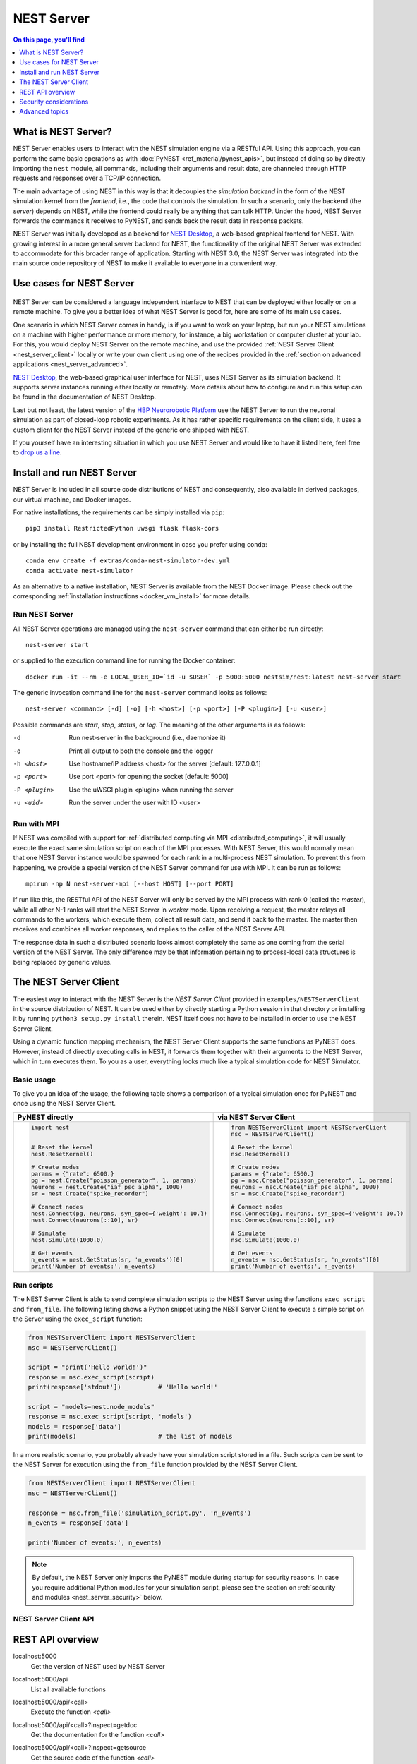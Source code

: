 NEST Server
===========

.. contents:: On this page, you'll find
   :local:
   :depth: 1

What is NEST Server?
--------------------

NEST Server enables users to interact with the NEST simulation engine
via a RESTful API. Using this approach, you can perform the same basic
operations as with :doc:`PyNEST <ref_material/pynest_apis>`, but
instead of doing so by directly importing the ``nest`` module, all
commands, including their arguments and result data, are channeled
through HTTP requests and responses over a TCP/IP connection.

The main advantage of using NEST in this way is that it decouples the
*simulation backend* in the form of the NEST simulation kernel from the
*frontend*, i.e., the code that controls the simulation. In such a
scenario, only the backend (the *server*) depends on NEST, while the
frontend could really be anything that can talk HTTP. Under the hood,
NEST Server forwards the commands it receives to PyNEST, and sends
back the result data in response packets.

NEST Server was initially developed as a backend for `NEST Desktop
<https://nest-desktop.readthedocs.io/>`_, a web-based graphical
frontend for NEST. With growing interest in a more general server
backend for NEST, the functionality of the original NEST Server was
extended to accommodate for this broader range of application.
Starting with NEST 3.0, the NEST Server was integrated into the main
source code repository of NEST to make it available to everyone in a
convenient way.


Use cases for NEST Server
-------------------------

.. figure:: static/img/nest_server.png
    :align: center
    :alt: NEST Server concept
    :width: 240px

NEST Server can be considered a language independent interface to NEST
that can be deployed either locally or on a remote machine. To give
you a better idea of what NEST Server is good for, here are some of
its main use cases.

One scenario in which NEST Server comes in handy, is if you want to
work on your laptop, but run your NEST simulations on a
machine with higher performance or more memory, for instance, a big
workstation or computer cluster at your lab. For this, you would
deploy NEST Server on the remote machine, and use the provided
:ref:`NEST Server Client <nest_server_client>` locally or write your
own client using one of the recipes provided in the :ref:`section on
advanced applications <nest_server_advanced>`.

`NEST Desktop <https://nest-desktop.readthedocs.io/>`_, the web-based
graphical user interface for NEST, uses NEST Server as its simulation
backend. It supports server instances running either locally or
remotely. More details about how to configure and run this setup can
be found in the documentation of NEST Desktop.

Last but not least, the latest version of the `HBP Neurorobotic
Platform <https://neurorobotics.net/>`_ use the NEST Server to run the
neuronal simulation as part of closed-loop robotic experiments. As it
has rather specific requirements on the client side, it uses a custom
client for the NEST Server instead of the generic one shipped with NEST.

If you yourself have an interesting situation in which you use NEST
Server and would like to have it listed here, feel free to `drop us a
line <https://github.com/nest/nest-simulator/issues>`_.

Install and run NEST Server
--------------------------

NEST Server is included in all source code distributions of NEST and
consequently, also available in derived packages, our virtual
machine, and Docker images.

For native installations, the requirements can be simply installed via
``pip``::

  pip3 install RestrictedPython uwsgi flask flask-cors

or by installing the full NEST development environment in case you
prefer using ``conda``::

  conda env create -f extras/conda-nest-simulator-dev.yml
  conda activate nest-simulator

As an alternative to a native installation, NEST Server is available
from the NEST Docker image. Please check out the corresponding
:ref:`installation instructions <docker_vm_install>` for more details.

Run NEST Server
~~~~~~~~~~~~~~~~~~~~~

All NEST Server operations are managed using the ``nest-server``
command that can either be run directly::

  nest-server start

or supplied to the execution command line for running the Docker
container::

  docker run -it --rm -e LOCAL_USER_ID=`id -u $USER` -p 5000:5000 nestsim/nest:latest nest-server start

The generic invocation command line for the ``nest-server`` command
looks as follows::

  nest-server <command> [-d] [-o] [-h <host>] [-p <port>] [-P <plugin>] [-u <user>]

Possible commands are `start`, `stop`, `status`, or `log`. The meaning
of the other arguments is as follows:

-d
    Run nest-server in the background (i.e., daemonize it)
-o
    Print all output to both the console and the logger
-h <host>
    Use hostname/IP address <host> for the server [default: 127.0.0.1]
-p <port>
    Use port <port> for opening the socket [default: 5000]
-P <plugin>
    Use the uWSGI plugin <plugin> when running the server
-u <uid>
    Run the server under the user with ID <user>

Run with MPI
~~~~~~~~~~~~~~~~

If NEST was compiled with support for :ref:`distributed computing via
MPI <distributed_computing>`, it will usually execute the exact same
simulation script on each of the MPI processes. With NEST Server, this
would normally mean that one NEST Server instance would be spawned for
each rank in a multi-process NEST simulation. To prevent this from
happening, we provide a special version of the NEST Server command for
use with MPI. It can be run as follows::

  mpirun -np N nest-server-mpi [--host HOST] [--port PORT]

If run like this, the RESTful API of the NEST Server will only be
served by the MPI process with rank 0 (called the `master`), while all
other N-1 ranks will start the NEST Server in `worker` mode. Upon
receiving a request, the master relays all commands to the workers,
which execute them, collect all result data, and send it back to the
master. The master then receives and combines all worker responses,
and replies to the caller of the NEST Server API.

The response data in such a distributed scenario looks almost
completely the same as one coming from the serial version of the NEST
Server. The only difference may be that information pertaining to
process-local data structures is being replaced by generic values.

.. _nest_server_client:

The NEST Server Client
----------------------

The easiest way to interact with the NEST Server is the `NEST Server
Client` provided in ``examples/NESTServerClient`` in the source
distribution of NEST. It can be used either by directly starting
a Python session in that directory or installing it by running ``python3
setup.py install`` therein. NEST itself does not have to be installed
in order to use the NEST Server Client.

Using a dynamic function mapping mechanism, the NEST Server Client
supports the same functions as PyNEST does. However, instead of
directly executing calls in NEST, it forwards them together with their
arguments to the NEST Server, which in turn executes them. To you as a
user, everything looks much like a typical simulation code for NEST
Simulator.

Basic usage
~~~~~~~~~~~

To give you an idea of the usage, the following table shows a
comparison of a typical simulation once for PyNEST and once using the
NEST Server Client.

.. list-table::

    * - **PyNEST directly**
      - **via NEST Server Client**
    * - .. code-block:: Python

            import nest


            # Reset the kernel
            nest.ResetKernel()

            # Create nodes
            params = {"rate": 6500.}
            pg = nest.Create("poisson_generator", 1, params)
            neurons = nest.Create("iaf_psc_alpha", 1000)
            sr = nest.Create("spike_recorder")

            # Connect nodes
            nest.Connect(pg, neurons, syn_spec={'weight': 10.})
            nest.Connect(neurons[::10], sr)

            # Simulate
            nest.Simulate(1000.0)

            # Get events
            n_events = nest.GetStatus(sr, 'n_events')[0]
            print('Number of events:', n_events)

      - .. code-block:: Python

            from NESTServerClient import NESTServerClient
            nsc = NESTServerClient()

            # Reset the kernel
            nsc.ResetKernel()

            # Create nodes
            params = {"rate": 6500.}
            pg = nsc.Create("poisson_generator", 1, params)
            neurons = nsc.Create("iaf_psc_alpha", 1000)
            sr = nsc.Create("spike_recorder")

            # Connect nodes
            nsc.Connect(pg, neurons, syn_spec={'weight': 10.})
            nsc.Connect(neurons[::10], sr)

            # Simulate
            nsc.Simulate(1000.0)

            # Get events
            n_events = nsc.GetStatus(sr, 'n_events')[0]
            print('Number of events:', n_events)

Run scripts
~~~~~~~~~~~~~~~~~

The NEST Server Client is able to send complete simulation scripts to
the NEST Server using the functions ``exec_script`` and ``from_file``.
The following listing shows a Python snippet using the NEST Server
Client to execute a simple script on the Server using the
``exec_script`` function:

.. code-block:: Python

    from NESTServerClient import NESTServerClient
    nsc = NESTServerClient()

    script = "print('Hello world!')"
    response = nsc.exec_script(script)
    print(response['stdout'])          # 'Hello world!'

    script = "models=nest.node_models"
    response = nsc.exec_script(script, 'models')
    models = response['data']
    print(models)                      # the list of models

In a more realistic scenario, you probably already have your
simulation script stored in a file. Such scripts can be sent to the
NEST Server for execution using the ``from_file`` function provided by
the NEST Server Client.

.. code-block:: Python

    from NESTServerClient import NESTServerClient
    nsc = NESTServerClient()

    response = nsc.from_file('simulation_script.py', 'n_events')
    n_events = response['data']

    print('Number of events:', n_events)

.. note::

    By default, the NEST Server only imports the PyNEST module during
    startup for security reasons. In case you require additional
    Python modules for your simulation script, please see the section
    on :ref:`security and modules <nest_server_security>` below.


NEST Server Client API
~~~~~~~~~~~~~~~~~~~~~~

.. py:class:: NESTServerClient

    The client object to interact with the NEST Server

.. py:method:: NESTServerClient.<call>(*args, **kwargs)

    Execute a PyNEST function `<call>` on the NEST Server; the
    arguments `args` and `kwargs` will be forwarded to the function

.. py:method:: NESTServerClient.exec_script(source, return_vars=None)

    Execute a Python script on the NEST Server; the script has to be
    given as a string in the `source` argument

.. py:method:: NESTServerClient.from_file(filename, return_vars=None)

    Execute a Python script on the NEST Server; the argument
    `filename` is the name of the file in which the script is stored

REST API overview
-----------------

localhost:5000
    Get the version of NEST used by NEST Server

localhost:5000/api
    List all available functions

localhost:5000/api/<call>
    Execute the function `<call>`

localhost:5000/api/<call>?inspect=getdoc
    Get the documentation for the function `<call>`

localhost:5000/api/<call>?inspect=getsource
    Get the source code of the function `<call>`

localhost:5000/exec
    Execute a Python script. This requires JSON data in the form

    .. code-block:: JSON

        {"source": "<script>", "return": ""}

Low-level API usage
~~~~~~~~~~~~~~~~~~~

The preferred command line tool for interacting with NEST Server using
a terminal is ``curl``. For more information, please visit the `curl
website <https://curl.se/>`_.

To obtain basic information about the running server, run::

  curl localhost:5000

NEST Server responds to this by sending data in JSON format::

  {"nest":"master@b08590af6"}

You can retrieve data about the callable functions of NEST by running::

  curl localhost:5000/api

Retrieve the current kernel status dict from NEST::

  curl localhost:5000/api/GetKernelStatus

Send API request with function arguments in JSON format::

  curl -H "Content-Type: application/json" -d '{"model": "iaf_psc_alpha"}' localhost:5000/api/GetDefaults

.. note::

    You can beautify the output of NEST Server by piping the output of
    ``curl`` through the JSON processor ``jq``. A sample command line
    to display the available functions in this way looks like this::

      curl -s localhost:5000/api | jq -r .

    For more information, check the `documentation on jq
    <https://stedolan.github.io/jq/>`_.


API access from Python
~~~~~~~~~~~~~~~~~~~~~~

If you prefer Python over `curl`, you can use the ``requests`` module,
which provides a convenient API for communicating with RESTful APIs.
On most systems this is already installed or can be easily installed
using `pip`. Extensive documentation is available on the pages about
`HTTP for Humans <https://requests.readthedocs.io/en/master/>`_.

Sending a simple request to the NEST Server using Python works as
follows::

  import requests
  requests.get('http://localhost:5000').json()

To display a list of callable functions, use::

  requests.get('http://localhost:5000/api').json()

Reset the NEST simulation kernel (no response)::

  requests.get('http://localhost:5000/api/ResetKernel').json()

Sending an API request in JSON format::

  requests.post('http://localhost:5000/api/GetDefaults', json={'model': 'iaf_psc_alpha'}).json()

Create neurons in NEST and return a list of IDs for the new nodes::

  neurons = requests.post('http://localhost:5000/api/Create', json={"model": "iaf_psc_alpha", "n": 100}).json()
  print(neurons)

.. _nest_server_security:

Security considerations
-----------------------

As explained above, the ``/exec`` route of the NEST Server API allows
you to run custom Python scripts within the NEST Server context. This
can greatly simplify your workflow in situations where you already
have the simulation description in the form of a Python script. On the
technical side, however, this route exposes a potential risk
for the remote execution of malicious code.

In order to protect the execution environment from such security
breaches, we execute all user supplied code in a `RestrictedPython
<https://restrictedpython.readthedocs.io/en/latest/>`_ trusted
environment. Consequently, this environment blocks
your scripts from importing additional Python modules, unless
they are explicitly safelisted during the start-up of NEST Server.

To mark modules as safe for execution within NEST Server and make them
available to code from user supplied scripts that run through the ``/exec``
route, a comma separated list of Python module names can be assigned
to the environment variable ``NEST_SERVER_MODULES`` prior to starting
the NEST Server.

For instance, if your script requires NumPy in addition to PyNEST, the
command line for starting up the server would look like this:

.. code-block:: sh

    export NEST_SERVER_MODULES="nest,numpy"
    nest-server start

After this, NumPy can be used from within scripts in the regular way:

.. code-block:: Python

    from NESTServerClient import NESTServerClient
    nsc = NESTServerClient()
    response = nsc.exec_script("a = numpy.arange(10)", 'a')
    print(response['data'][::2])                    # [0, 2, 4, 6, 8]

.. danger::

    Each modification to the default security settings of NEST Server
    should be carefully evaluated on a case-by-case basis.

    We are aware that some simulation code might not work (well) in a
    RestrictedPython environment. To support such codes, the security
    features of NEST Server can be completely disabled by starting it
    in the following way:

    .. code-block:: sh

        export NEST_SERVER_RESTRICTION_OFF=true
        nest-server start

    Please be aware that running NEST Server like this bears a high
    risk of arbitrary remote code execution, and this mode of operation
    should only be used in exceptional cases. We cannot provide
    any support for problems arising from such a use of NEST Server.

.. _nest_server_advanced:

Advanced topics
---------------

Run scripts in NEST Server using `curl`
~~~~~~~~~~~~~~~~~~~~~~~~~~~~~~~~~~~~~~~~~~~~~

As shown above, you can send custom simulation code to
``localhost:5000/exec``. On the command line, this approach might be a
bit more challenging in the case your script does not fit on a single
line. For such situations, we recommend using a JSON file as input for
``curl``:

.. code-block:: json

    {
      "source": "import nest\n# Reset kernel\nnest.ResetKernel()\n# Create nodes\nparams = {'rate': 6500.}\npg = nest.Create('poisson_generator', 1, params)\nneurons = nest.Create('iaf_psc_alpha', 1000)\nsr = nest.Create('spike_recorder')\n# Connect nodes\nnest.Connect(pg, neurons, syn_spec={'weight': 10.})\nnest.Connect(neurons[::10], sr)\n# Simulate\nnest.Simulate(1000.0)\n# Get events\nn_events = nest.GetStatus(sr, 'n_events')[0]\nprint('Number of events:', n_events)\n",
      "return": "n_events"
    }

If we assume that the above JSON object is stored in a file called
``simulation_script.json``, you can execute it using the follwing
command:

.. code-block:: sh

    curl -H "Content-Type: application/json" -d @simulation_script.json http://localhost:5000/exec


Interact with NEST Server using JavaScript
~~~~~~~~~~~~~~~~~~~~~~~~~~~~~~~~~~~~~~~~~~~~~

As the NEST Server is built on modern web technologies, it may be
desirable to create a frontend to it in the form of a
website. In this context, JavaScript is the natural choice for the
client-side language as it is widely supported by all web browsers and
provides libraries for handling HTTP requests and responses out of the
box. Here is a small example showing the basic idea:

.. tabs::

   .. tab:: HMTL

      .. code-block:: HTML

          <!DOCTYPE html>
          <html>
            <head>
              <meta charset="utf-8" />
            </head>
            <body>
              <script>
                const xhr = new XMLHttpRequest();
                xhr.open("GET", "http://localhost:5000");
                xhr.addEventListener("readystatechange", () => {
                  if (xhr.readyState === 4) {  // request done
                    console.log(xhr.responseText);
                  }
                });
                xhr.send(null);
              </script>
            </body>
          </html>

   .. tab:: JavaScript

      .. code-block:: JavaScript

          function getAPI(call, callback=console.log) {
              const xhr = new XMLHttpRequest();
              xhr.addEventListener("readystatechange", () => {
                  if (xhr.readyState === 4) {  // request done
                      callback(xhr.responseText);
                  }
              });
              // send to api route of NEST Server
              xhr.open("GET", "http://localhost:5000/api/" + call);
              xhr.send(null);
          }

Using the above code, we can already send API-requests to NEST Server:

.. code-block:: JavaScript

    getAPI('GetKernelStatus');  // the current kernel status dict

Sending API calls with data requires a POST request, which can handle
the data in JSON-format. To allow for this, we can define a function
with a callback for POST requests:

.. code-block:: JavaScript

    function postAPI(call, data, callback=console.log) {
        const xhr = new XMLHttpRequest();
        xhr.addEventListener("readystatechange", () => {
            if (xhr.readyState === 4) {  // request done
                callback(xhr.responseText);
            }
        });
        // send to api route of NEST Server
        xhr.open("POST", "http://localhost:5000/api/" + call);
        xhr.setRequestHeader('Access-Control-Allow-Headers', 'Content-Type');
        xhr.setRequestHeader('Content-Type', 'application/json');
        xhr.send(JSON.stringify(data));  // serialize data
    }

Using this function, sending an API-request to NEST Server becomes easy:

.. code-block:: JavaScript

    // default values of iaf_psc_alpha
    postAPI('GetDefaults', {"model": "iaf_psc_alpha"});

The third type of request we might want to make is sending a custom
Python script to NEST Server. As outlined above, this is supported by
the `exec` route. to make use of that, we define a function with
callback for POST requests to execute a script:

.. code-block:: JavaScript

    function execScript(source, returnData="data", callback=console.log) {
        const data = {"source": source, "return": returnData};
        const xhr = new XMLHttpRequest();
        xhr.addEventListener("readystatechange", () => {
            if (xhr.readyState === 4) {  // request done
                callback(xhr.responseText);
            }
        });
        // send to exec route of NEST Server
        xhr.open("POST", "http://localhost:5000/exec");
        xhr.setRequestHeader('Access-Control-Allow-Headers', 'Content-Type');
        xhr.setRequestHeader('Content-Type', 'application/json');
        xhr.send(JSON.stringify(data));  // serialize data
    }

Now, we can send a custom Python script to NEST Server:

.. code-block:: JavaScript

    // default values of iaf_psc_alpha
    execScript("data = nest.GetDefaults('iaf_psc_alpha')");

.. note::

    A full HTML client for NEST Server based on the ideas outlined
    above is available in the `nest-jsclient repository
    <https://github.com/steffengraber/nest-jsclient>`_ on the GitHub
    account of Steffen Graber.

Control NEST from Bash
~~~~~~~~~~~~~~~~~~~~~~~~~~

For POST requests to the NEST API Server, we recommend to use a Bash function:

.. code-block:: sh

    #!/bin/bash
    NEST_API=localhost:5000/api

    nest-server-api() {
        if [ $# -eq 2 ]
        then
            curl -H "Content-Type: application/json" -d "$2" $NEST_API/$1
        else
            curl $NEST_API/$1
        fi
    }

Now, we can send API requests to NEST Server using the ``nest-server-api`` function:

.. code-block:: sh

    # Reset kernel
    nest-server-api ResetKernel

    # Create nodes
    nest-server-api Create '{"model": "iaf_psc_alpha", "n": 2}'
    nest-server-api Create '{"model": "poisson_generator", "params": {"rate": 6500.0}}'
    nest-server-api Create '{"model": "spike_recorder"}'

    # Connect nodes
    nest-server-api Connect '{"pre": [3], "post": [1,2], "syn_spec": {"weight": 10.0}}'
    nest-server-api Connect '{"pre": [1,2], "post": [4]}'

    # Simulate
    nest-server-api Simulate '{"t": 1000.0}'

    # Get events
    nest-server-api GetStatus '{"nodes": [4], "keys": "n_events"}'

